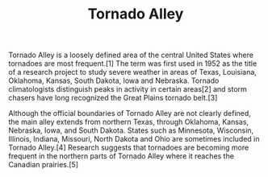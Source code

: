 #+TITLE: Tornado Alley
Tornado Alley is a loosely defined area of the central United States where tornadoes are most frequent.[1] The term was first used in 1952 as the title of a research project to study severe weather in areas of Texas, Louisiana, Oklahoma, Kansas, South Dakota, Iowa and Nebraska. Tornado climatologists distinguish peaks in activity in certain areas[2] and storm chasers have long recognized the Great Plains tornado belt.[3]

Although the official boundaries of Tornado Alley are not clearly defined, the main alley extends from northern Texas, through Oklahoma, Kansas, Nebraska, Iowa, and South Dakota. States such as Minnesota, Wisconsin, Illinois, Indiana, Missouri, North Dakota and Ohio are sometimes included in Tornado Alley.[4] Research suggests that tornadoes are becoming more frequent in the northern parts of Tornado Alley where it reaches the Canadian prairies.[5]
